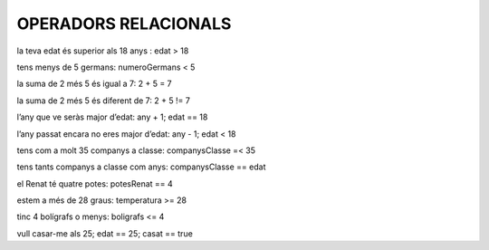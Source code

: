#########################
OPERADORS RELACIONALS
#########################


la teva edat és superior als 18 anys : edat > 18

tens menys de 5 germans: numeroGermans < 5

la suma de 2 més 5 és igual a 7: 2 + 5 = 7

la suma de 2 més 5 és diferent de 7: 2 + 5 != 7

l’any que ve seràs major d’edat: any + 1; edat == 18

l’any passat encara no eres major d’edat: any - 1; edat < 18

tens com a molt 35 companys a classe: companysClasse =< 35

tens tants companys a classe com anys: companysClasse == edat

el Renat té quatre potes: potesRenat == 4

estem a més de 28 graus:  temperatura >= 28

tinc 4 bolígrafs o menys: boligrafs <= 4

vull casar-me als 25; edat == 25; casat == true

